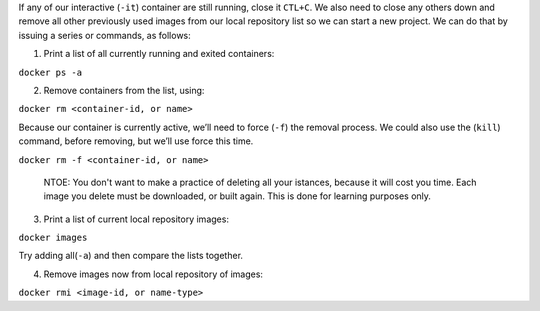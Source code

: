 If any of our interactive (``-it``) container are still running, close
it ``CTL+C``. We also need to close any others down and remove all other
previously used images from our local repository list so we can start a
new project. We can do that by issuing a series or commands, as follows:

1. Print a list of all currently running and exited containers:

``docker ps -a``\ 

2. Remove containers from the list, using:

``docker rm <container-id, or name>``\ 

Because our container is currently active, we’ll need to force (``-f``)
the removal process. We could also use the (``kill``) command, before
removing, but we’ll use force this time.

``docker rm -f <container-id, or name>``\ 

    NTOE: You don't want to make a practice of deleting all your
    istances, because it will cost you time. Each image you delete must
    be downloaded, or built again. This is done for learning purposes
    only.

3. Print a list of current local repository images:

``docker images``\ 

Try adding all(\ ``-a``) and then compare the lists together.

4. Remove images now from local repository of images:

``docker rmi <image-id, or name-type>``\ 
